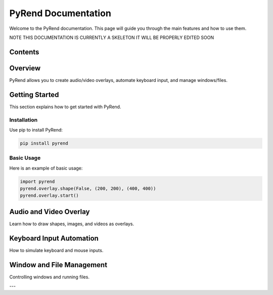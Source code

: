 PyRend Documentation
====================

Welcome to the PyRend documentation. This page will guide you through the main features and how to use them.

NOTE THIS DOCUMENTATION IS CURRENTLY A SKELETON IT WILL BE PROPERLY EDITED SOON

Contents
--------

.. contents::
   :local:
   :depth: 2
   :backlinks: none

Overview
--------

PyRend allows you to create audio/video overlays, automate keyboard input, and manage windows/files.

Getting Started
---------------

This section explains how to get started with PyRend.

Installation
~~~~~~~~~~~~

Use pip to install PyRend:

.. code-block:: bash

    pip install pyrend

Basic Usage
~~~~~~~~~~~

Here is an example of basic usage:

.. code-block:: python

    import pyrend
    pyrend.overlay.shape(False, (200, 200), (400, 400))
    pyrend.overlay.start()

Audio and Video Overlay
-----------------------

Learn how to draw shapes, images, and videos as overlays.

Keyboard Input Automation
-------------------------

How to simulate keyboard and mouse inputs.

Window and File Management
--------------------------

Controlling windows and running files.

---


